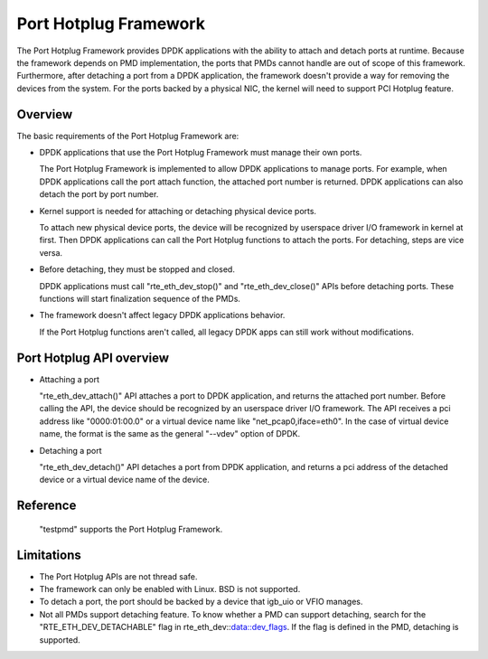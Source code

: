 ..  BSD LICENSE
    Copyright(c) 2015 IGEL Co.,Ltd. All rights reserved.
    All rights reserved.

    Redistribution and use in source and binary forms, with or without
    modification, are permitted provided that the following conditions
    are met:

    * Redistributions of source code must retain the above copyright
    notice, this list of conditions and the following disclaimer.
    * Redistributions in binary form must reproduce the above copyright
    notice, this list of conditions and the following disclaimer in
    the documentation and/or other materials provided with the
    distribution.
    * Neither the name of IGEL Co.,Ltd. nor the names of its
    contributors may be used to endorse or promote products derived
    from this software without specific prior written permission.

    THIS SOFTWARE IS PROVIDED BY THE COPYRIGHT HOLDERS AND CONTRIBUTORS
    "AS IS" AND ANY EXPRESS OR IMPLIED WARRANTIES, INCLUDING, BUT NOT
    LIMITED TO, THE IMPLIED WARRANTIES OF MERCHANTABILITY AND FITNESS FOR
    A PARTICULAR PURPOSE ARE DISCLAIMED. IN NO EVENT SHALL THE COPYRIGHT
    OWNER OR CONTRIBUTORS BE LIABLE FOR ANY DIRECT, INDIRECT, INCIDENTAL,
    SPECIAL, EXEMPLARY, OR CONSEQUENTIAL DAMAGES (INCLUDING, BUT NOT
    LIMITED TO, PROCUREMENT OF SUBSTITUTE GOODS OR SERVICES; LOSS OF USE,
    DATA, OR PROFITS; OR BUSINESS INTERRUPTION) HOWEVER CAUSED AND ON ANY
    THEORY OF LIABILITY, WHETHER IN CONTRACT, STRICT LIABILITY, OR TORT
    (INCLUDING NEGLIGENCE OR OTHERWISE) ARISING IN ANY WAY OUT OF THE USE
    OF THIS SOFTWARE, EVEN IF ADVISED OF THE POSSIBILITY OF SUCH DAMAGE.

Port Hotplug Framework
======================

The Port Hotplug Framework provides DPDK applications with the ability to
attach and detach ports at runtime. Because the framework depends on PMD
implementation, the ports that PMDs cannot handle are out of scope of this
framework. Furthermore, after detaching a port from a DPDK application, the
framework doesn't provide a way for removing the devices from the system.
For the ports backed by a physical NIC, the kernel will need to support PCI
Hotplug feature.

Overview
--------

The basic requirements of the Port Hotplug Framework are:

*       DPDK applications that use the Port Hotplug Framework must manage their
        own ports.

        The Port Hotplug Framework is implemented to allow DPDK applications to
        manage ports. For example, when DPDK applications call the port attach
        function, the attached port number is returned. DPDK applications can
        also detach the port by port number.

*       Kernel support is needed for attaching or detaching physical device
        ports.

        To attach new physical device ports, the device will be recognized by
        userspace driver I/O framework in kernel at first. Then DPDK
        applications can call the Port Hotplug functions to attach the ports.
        For detaching, steps are vice versa.

*       Before detaching, they must be stopped and closed.

        DPDK applications must call "rte_eth_dev_stop()" and
        "rte_eth_dev_close()" APIs before detaching ports. These functions will
        start finalization sequence of the PMDs.

*       The framework doesn't affect legacy DPDK applications behavior.

        If the Port Hotplug functions aren't called, all legacy DPDK apps can
        still work without modifications.

Port Hotplug API overview
-------------------------

*       Attaching a port

        "rte_eth_dev_attach()" API attaches a port to DPDK application, and
        returns the attached port number. Before calling the API, the device
        should be recognized by an userspace driver I/O framework. The API
        receives a pci address like "0000:01:00.0" or a virtual device name
        like "net_pcap0,iface=eth0". In the case of virtual device name, the
        format is the same as the general "--vdev" option of DPDK.

*       Detaching a port

        "rte_eth_dev_detach()" API detaches a port from DPDK application, and
        returns a pci address of the detached device or a virtual device name
        of the device.

Reference
---------

        "testpmd" supports the Port Hotplug Framework.

Limitations
-----------

*       The Port Hotplug APIs are not thread safe.

*       The framework can only be enabled with Linux. BSD is not supported.

*       To detach a port, the port should be backed by a device that igb_uio
        or VFIO manages.

*       Not all PMDs support detaching feature.
        To know whether a PMD can support detaching, search for the
        "RTE_ETH_DEV_DETACHABLE" flag in rte_eth_dev::data::dev_flags. If the flag is
        defined in the PMD, detaching is supported.
